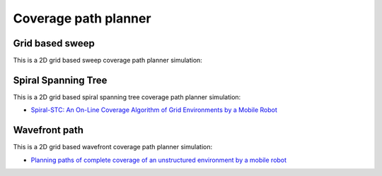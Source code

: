 Coverage path planner
---------------------

Grid based sweep
~~~~~~~~~~~~~~~~

This is a 2D grid based sweep coverage path planner simulation:

.. image:: https://github.com/AtsushiSakai/PythonRoboticsGifs/raw/master/PathPlanning/GridBasedSweepCPP/animation.gif

Spiral Spanning Tree
~~~~~~~~~~~~~~~~~~~~

This is a 2D grid based spiral spanning tree coverage path planner simulation:

.. image:: https://github.com/AtsushiSakai/PythonRoboticsGifs/raw/master/PathPlanning/SpiralSpanningTreeCPP/animation1.gif
.. image:: https://github.com/AtsushiSakai/PythonRoboticsGifs/raw/master/PathPlanning/SpiralSpanningTreeCPP/animation2.gif
.. image:: https://github.com/AtsushiSakai/PythonRoboticsGifs/raw/master/PathPlanning/SpiralSpanningTreeCPP/animation3.gif

- `Spiral-STC: An On-Line Coverage Algorithm of Grid Environments by a Mobile Robot <https://ieeexplore.ieee.org/abstract/document/1013479>`_


Wavefront path
~~~~~~~~~~~~~~

This is a 2D grid based wavefront coverage path planner simulation:

.. image:: https://github.com/AtsushiSakai/PythonRoboticsGifs/raw/master/PathPlanning/WavefrontCPP/animation1.gif
.. image:: https://github.com/AtsushiSakai/PythonRoboticsGifs/raw/master/PathPlanning/WavefrontCPP/animation2.gif
.. image:: https://github.com/AtsushiSakai/PythonRoboticsGifs/raw/master/PathPlanning/WavefrontCPP/animation3.gif

- `Planning paths of complete coverage of an unstructured environment by a mobile robot <https://pinkwink.kr/attachment/cfile3.uf@1354654A4E8945BD13FE77.pdf>`_


